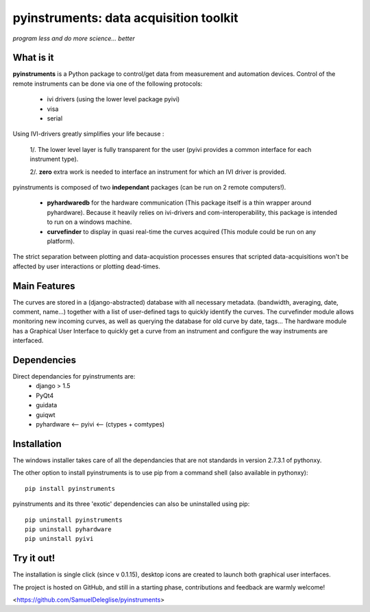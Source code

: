 
=============================================
pyinstruments: data acquisition toolkit
=============================================

*program less and do more science... better*


What is it
==========

**pyinstruments** is a Python package to control/get data from measurement and
automation devices. Control of the remote instruments can be done via one of 
the following protocols:
  
  - ivi drivers (using the lower level package pyivi)
  - visa
  - serial

Using IVI-drivers greatly simplifies your life because :

  1/. The lower level layer is fully transparent for the user (pyivi provides a common interface for each instrument type).
  
  2/. **zero** extra work is needed to interface an instrument for which an IVI driver is provided.

pyinstruments is composed of two **independant** packages (can be run on 2 remote computers!).

  - **pyhardwaredb** for the hardware communication (This package itself is a thin wrapper around pyhardware). Because it heavily relies on ivi-drivers and com-interoperability, this package is intended to run on a windows machine.
  - **curvefinder** to display in quasi real-time the curves acquired (This module could be run on any platform).

The strict separation between plotting and data-acquistion processes ensures that scripted data-acquisitions won't be affected by user interactions or plotting dead-times.


Main Features
=============

The curves are stored in a (django-abstracted) database with all necessary metadata.
(bandwidth, averaging, date, comment, name...) together with a list of user-defined tags to quickly identify the curves. 
The curvefinder module allows monitoring new incoming curves, as well as querying
the database for old curve by date, tags...
The hardware module has a Graphical User Interface to quickly get a curve from an instrument and configure the way instruments are interfaced.

Dependencies
============

Direct dependancies for pyinstruments are:
  - django > 1.5
  - PyQt4
  - guidata
  - guiqwt
  - pyhardware <-- pyivi <-- (ctypes + comtypes)


Installation
============


The windows installer takes care of all the dependancies that are not standards in version 2.7.3.1 of pythonxy.

The other option to install pyinstruments is to use pip from a command shell (also available in pythonxy)::

		pip install pyinstruments

pyinstruments and its three 'exotic' dependencies can also be uninstalled using pip::

		pip uninstall pyinstruments
		pip uninstall pyhardware
		pip uninstall pyivi



Try it out!
===========

The installation is single click (since v 0.1.15), desktop icons are created 
to launch both graphical user interfaces.

The project is hosted on GitHub, and still in a starting phase, contributions and feedback
are warmly welcome!

<https://github.com/SamuelDeleglise/pyinstruments>